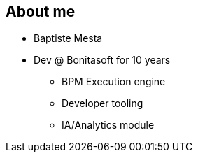== About me

[%step]
* Baptiste Mesta
* Dev @ Bonitasoft for 10 years
** BPM Execution engine
** Developer tooling
** IA/Analytics module
